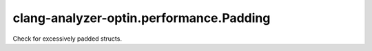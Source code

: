 .. title:: clang-tidy - clang-analyzer-optin.performance.Padding

clang-analyzer-optin.performance.Padding
========================================

Check for excessively padded structs.
